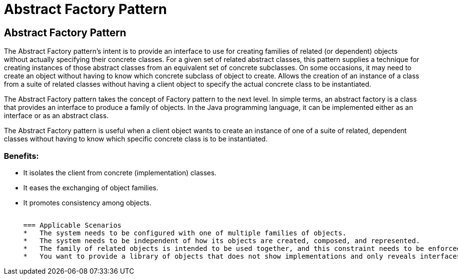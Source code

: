 = Abstract Factory Pattern
:navtitle: Abstract Factory Pattern
:description: 

== Abstract Factory Pattern

The Abstract Factory pattern's intent is to provide an interface to use for creating families of related (or dependent) objects without actually specifying their concrete classes. For a given set of related abstract classes, this pattern supplies a technique for creating instances of those abstract classes from an equivalent set of concrete subclasses. On some occasions, it may need to create an object without having to know which concrete subclass of object to create. Allows the creation of an instance of a class from a suite of related classes without having a client object to specify the actual concrete class to be instantiated.

The Abstract Factory pattern takes the concept of Factory pattern to the next level. In simple terms, an abstract factory is a class that provides an interface to produce a family of objects. In the Java programming language, it can be implemented either as an interface or as an abstract class.

The Abstract Factory pattern is useful when a client object wants to create an instance of one of a suite of related, dependent classes without having to know which specific concrete class is to be instantiated. 

=== Benefits:
*   It isolates the client from concrete (implementation) classes.
*   It eases the exchanging of object families.
*   It promotes consistency among objects. 

	 
=== Applicable Scenarios
*   The system needs to be configured with one of multiple families of objects.
*   The system needs to be independent of how its objects are created, composed, and represented.
*   The family of related objects is intended to be used together, and this constraint needs to be enforced.
*   You want to provide a library of objects that does not show implementations and only reveals interfaces. 
